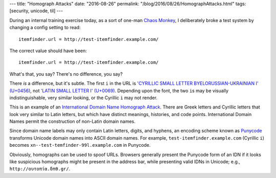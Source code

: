 ---
title: "Homograph Attacks"
date: "2016-08-26"
permalink: "/blog/2016/08/26/HomographAttacks.html"
tags: [security, unicode, til]
---



During an internal training exercise today,
as a sort of one-man `Chaos Monkey`__,
I deliberately broke a test system by changing a config setting to read::

    itemfinder.url = http://test-іtemfinder.example.com/

The correct value should have been::

    itemfinder.url = http://test-itemfinder.example.com/

What's that, you say? There's no difference, you say?

There *is* a difference, but it's subtle.
The first ``i`` in the URL is
`'CYRILLIC SMALL LETTER BYELORUSSIAN-UKRAINIAN I' (U+0456)`__,
not `'LATIN SMALL LETTER I' (U+0069)`__.
Depending upon the font, the two ``i``\ s may be visually indistinguishable,
very similar looking, or the Cyrillic ``i`` may not render.

This is an example of an `International Domain Name Homograph Attack`__.
There are Greek letters and Cyrillic letters that look very similar to Latin letters,
but which have distinct meanings, histories, and code points.
International Domain Names permit the construction of non-Latin domain names.

Since domain name labels may only contain Latin letters, digits, and hyphens,
an encoding scheme known as `Punycode`__ transforms Unicode domain names into ASCII domain names.
For example, ``test-іtemfinder.example.com`` (Cyrillic ``i``)
becomes ``xn--test-temfinder-99l.example.com`` in Punycode.

Obviously, homographs can be used to spoof URLs.
Browsers generally present the Punycode form of an IDN
if it looks like suspicious homographs might be present in the address bar,
while presenting valid IDNs in Unicode; e.g., ``http://ουτοπία.δπθ.gr/``.

__ https://github.com/Netflix/SimianArmy/wiki/Chaos-Monkey
__ http://www.fileformat.info/info/unicode/char/0456/index.htm
__ http://www.fileformat.info/info/unicode/char/0069/index.htm
__ https://en.wikipedia.org/wiki/IDN_homograph_attack
__ https://www.punycoder.com/


.. _permalink:
    /blog/2016/08/26/HomographAttacks.html
